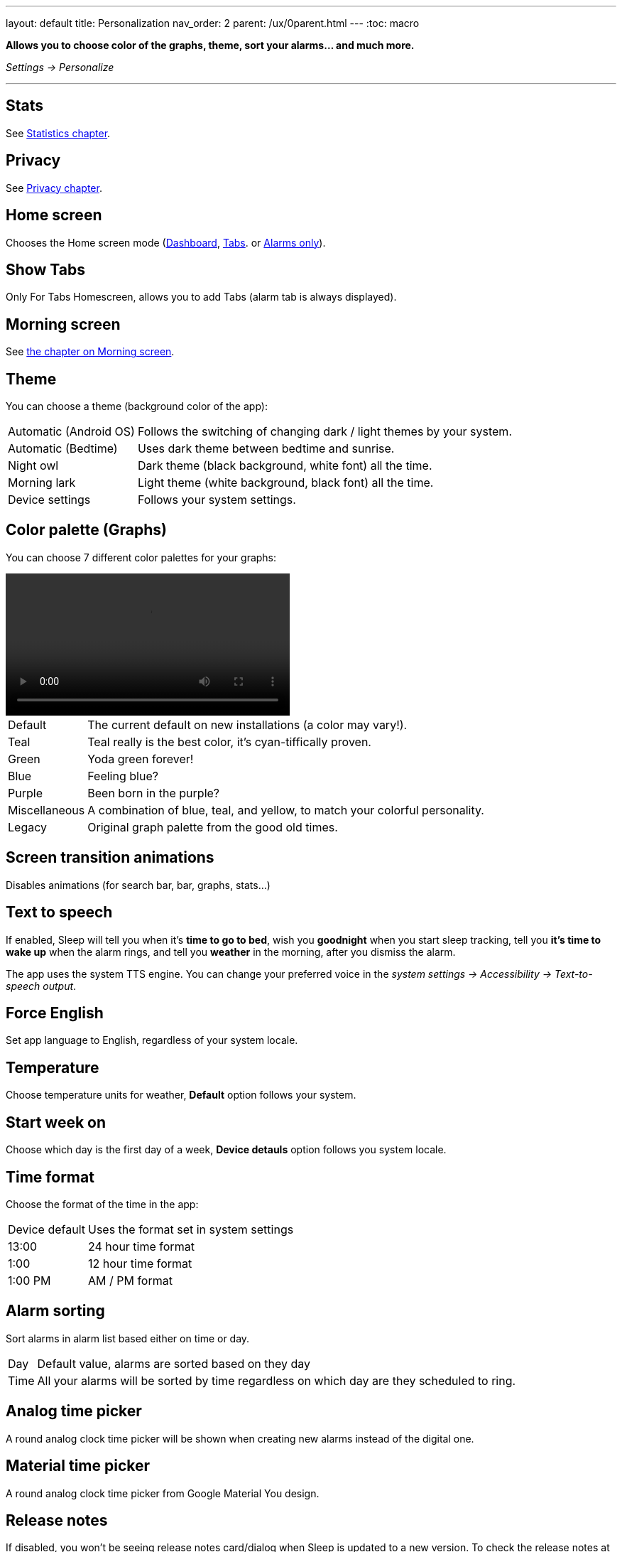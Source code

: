 ---
layout: default
title: Personalization
nav_order: 2
parent: /ux/0parent.html
---
:toc: macro

*Allows you to choose color of the graphs, theme, sort your alarms... and much more.*

_Settings -> Personalize_

---
toc::[]
:toclevels: 2

== Stats

See <</sleep/statistics#, Statistics chapter>>.

== Privacy

See <</general/privacy#, Privacy chapter>>.

== Home screen
Chooses the Home screen mode (<</ux/hs_dashboard#,Dashboard>>,  <</ux/hs_tabs#,Tabs>>. or  <</ux/hs_alarms_only#,Alarms only>>).

== Show Tabs
Only For Tabs Homescreen, allows you to add Tabs (alarm tab is always displayed).

== Morning screen

See <</sleep/how_to_read_sleep_graphs#morning_screen, the chapter on Morning screen>>.


== Theme
You can choose a theme (background color of the app):

[horizontal]
Automatic (Android OS):: Follows the switching of changing dark / light themes by your system.
Automatic (Bedtime):: Uses dark theme between bedtime and sunrise.
Night owl::  Dark theme (black background, white font) all the time.
Morning lark:: Light theme (white background, black font) all the time.
Device settings:: Follows your system settings.

== Color palette (Graphs)
You can choose 7 different color palettes for your graphs:

video::color.mp4[width=400, options=autoplay]

[horizontal]
Default:: The current default on new installations (a color may vary!).
Teal:: Teal really is the best color, it's cyan-tiffically proven.
Green:: Yoda green forever!
Blue:: Feeling blue?
Purple:: Been born in the purple?
Miscellaneous:: A combination of blue, teal, and yellow, to match your colorful personality.
Legacy:: Original graph palette from the good old times.

== Screen transition animations
Disables animations (for search bar, bar, graphs, stats...)

== Text to speech
If enabled, Sleep will tell you when it’s *time to go to bed*, wish you *goodnight* when you start sleep tracking, tell you *it’s time to wake up* when the alarm rings, and tell you *weather* in the morning, after you dismiss the alarm.

The app uses the system TTS engine. You can change your preferred voice in the _system settings -> Accessibility -> Text-to-speech output_.

== Force English
Set app language to English, regardless of your system locale.


== Temperature
Choose temperature units for weather, *Default* option follows your system.

== Start week on
Choose which day is the first day of a week, *Device detauls* option follows you system locale.


== Time format
Choose the format of the time in the app:
[horizontal]
Device default:: Uses the format set in system settings
13:00::  24 hour time format
1:00:: 12 hour time format
1:00 PM:: AM / PM format

== Alarm sorting
Sort alarms in alarm list based either on time or day.
[horizontal]
Day:: Default value, alarms are sorted based on they day
Time:: All your alarms will be sorted by time regardless on which day are they scheduled to ring.

== Analog time picker[[analog-picker]]
A round analog clock time picker will be shown when creating new alarms instead of the digital one.

== Material time picker[[material-picker]]
A round analog clock time picker from Google Material You design.

== Release notes
If disabled, you won't be seeing release notes card/dialog when Sleep is updated to a new version. To check the release notes at will, tap _Left ☰ menu -> icon:ic_help[] Support -> Release notes_.

== Show advanced settings
All advanced Settings are expanded on all settings screens.

== Hide droid avatar
Hides the Droid on the home screen. It's probably not the Droid you were looking for.

